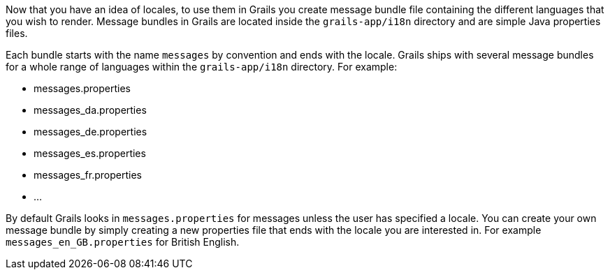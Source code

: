 Now that you have an idea of locales, to use them in Grails you create message bundle file containing the different languages that you wish to render. Message bundles in Grails are located inside the `grails-app/i18n` directory and are simple Java properties files.

Each bundle starts with the name `messages` by convention and ends with the locale. Grails ships with several message bundles for a whole range of languages within the `grails-app/i18n` directory. For example:

* messages.properties
* messages_da.properties
* messages_de.properties
* messages_es.properties
* messages_fr.properties
* ...

By default Grails looks in `messages.properties` for messages unless the user has specified a locale. You can create your own message bundle by simply creating a new properties file that ends with the locale you are interested in. For example `messages_en_GB.properties` for British English.
